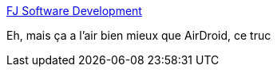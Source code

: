 :jbake-type: post
:jbake-status: published
:jbake-title: FJ Software Development
:jbake-tags: software,freeware,open-source,windows,android,_mois_août,_année_2015
:jbake-date: 2015-08-16
:jbake-depth: ../
:jbake-uri: shaarli/1439738736000.adoc
:jbake-source: https://nicolas-delsaux.hd.free.fr/Shaarli?searchterm=http%3A%2F%2Fwww.fjsoft.at%2Fen%2F&searchtags=software+freeware+open-source+windows+android+_mois_ao%C3%BBt+_ann%C3%A9e_2015
:jbake-style: shaarli

http://www.fjsoft.at/en/[FJ Software Development]

Eh, mais ça a l'air bien mieux que AirDroid, ce truc
